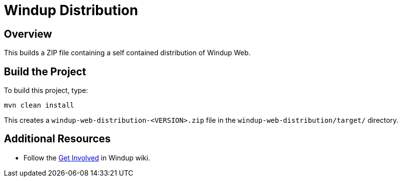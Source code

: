 = Windup Distribution

== Overview

This builds a ZIP file containing a self contained distribution of Windup Web.

== Build the Project

To build this project, type:

        mvn clean install

This creates a `windup-web-distribution-<VERSION>.zip` file in the `windup-web-distribution/target/` directory.

== Additional Resources

* Follow the https://github.com/windup/windup/wiki/Get-Involved[Get Involved] in Windup wiki.
